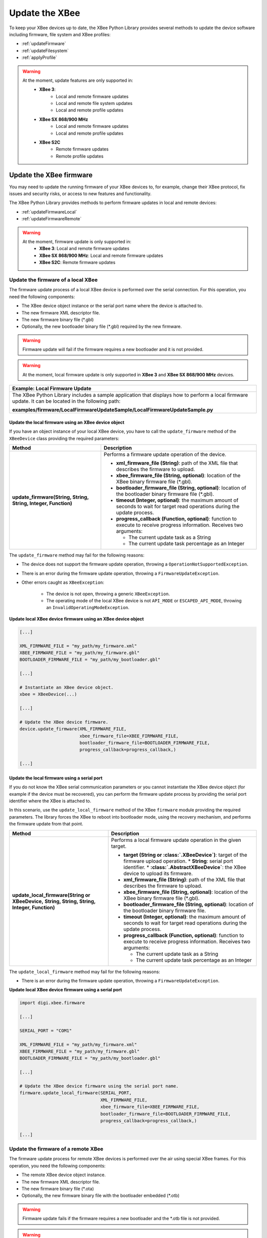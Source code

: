 Update the XBee
===============

To keep your XBee devices up to date, the XBee Python Library provides several
methods to update the device software including firmware, file system and XBee
profiles:

* :ref:`updateFirmware`
* :ref:`updateFilesystem`
* :ref:`applyProfile`

.. warning::
  At the moment, update features are only supported in:
    * **XBee 3**:
        * Local and remote firmware updates
        * Local and remote file system updates
        * Local and remote profile updates
    * **XBee SX 868/900 MHz**
        * Local and remote firmware updates
        * Local and remote profile updates
    * **XBee S2C**
        * Remote firmware updates
        * Remote profile updates


.. _updateFirmware:

Update the XBee firmware
------------------------

You may need to update the running firmware of your XBee devices to, for
example, change their XBee protocol, fix issues and security risks, or access to
new features and functionality.

The XBee Python Library provides methods to perform firmware updates in local
and remote devices:

* :ref:`updateFirmwareLocal`
* :ref:`updateFirmwareRemote`

.. warning::
  At the moment, firmware update is only supported in:
    * **XBee 3**: Local and remote firmware updates
    * **XBee SX 868/900 MHz**: Local and remote firmware updates
    * **XBee S2C**: Remote firmware updates


.. _updateFirmwareLocal:

Update the firmware of a local XBee
```````````````````````````````````

The firmware update process of a local XBee device is performed over the serial
connection. For this operation, you need the following components:

* The XBee device object instance or the serial port name where the device is
  attached to.
* The new firmware XML descriptor file.
* The new firmware binary file (\*.gbl)
* Optionally, the new bootloader binary file (\*.gbl) required by the new
  firmware.

.. warning::
  Firmware update will fail if the firmware requires a new bootloader and it is
  not provided.

.. warning::
  At the moment, local firmware update is only supported in **XBee 3** and
  **XBee SX 868/900 MHz** devices.


+------------------------------------------------------------------------------------------------------------------------------------------------------+
| Example: Local Firmware Update                                                                                                                       |
+======================================================================================================================================================+
| The XBee Python Library includes a sample application that displays how to perform a local firmware update. It can be located in the following path: |
|                                                                                                                                                      |
| **examples/firmware/LocalFirmwareUpdateSample/LocalFirmwareUpdateSample.py**                                                                         |
+------------------------------------------------------------------------------------------------------------------------------------------------------+


Update the local firmware using an XBee device object
'''''''''''''''''''''''''''''''''''''''''''''''''''''

If you have an object instance of your local XBee device, you have to call
the ``update_firmware`` method of the ``XBeeDevice`` class providing the
required parameters:

+----------------------------------------+--------------------------------------------------------------------------------------------------------------------------------+
| Method                                 | Description                                                                                                                    |
+========================================+================================================================================================================================+
| **update_firmware(String, String,**    | Performs a firmware update operation of the device.                                                                            |
| **String, Integer, Function)**         |                                                                                                                                |
|                                        | * **xml_firmware_file (String)**: path of the XML file that describes the firmware to upload.                                  |
|                                        | * **xbee_firmware_file (String, optional)**: location of the XBee binary firmware file (\*.gbl).                               |
|                                        | * **bootloader_firmware_file (String, optional)**: location of the bootloader binary firmware file (\*.gbl).                   |
|                                        | * **timeout (Integer, optional)**: the maximum amount of seconds to wait for target read operations during the update process. |
|                                        | * **progress_callback (Function, optional)**: function to execute to receive progress information. Receives two arguments:     |
|                                        |                                                                                                                                |
|                                        |   * The current update task as a String                                                                                        |
|                                        |   * The current update task percentage as an Integer                                                                           |
+----------------------------------------+--------------------------------------------------------------------------------------------------------------------------------+

The ``update_firmware`` method may fail for the following reasons:

* The device does not support the firmware update operation, throwing a
  ``OperationNotSupportedException``.
* There is an error during the firmware update operation, throwing a
  ``FirmwareUpdateException``.
* Other errors caught as ``XBeeException``:

    * The device is not open, throwing a generic ``XBeeException``.
    * The operating mode of the local XBee device is not ``API_MODE`` or
      ``ESCAPED_API_MODE``, throwing an ``InvalidOperatingModeException``.

**Update local XBee device firmware using an XBee device object**

.. code:: python

  [...]

  XML_FIRMWARE_FILE = "my_path/my_firmware.xml"
  XBEE_FIRMWARE_FILE = "my_path/my_firmware.gbl"
  BOOTLOADER_FIRMWARE_FILE = "my_path/my_bootloader.gbl"

  [...]

  # Instantiate an XBee device object.
  xbee = XBeeDevice(...)

  [...]

  # Update the XBee device firmware.
  device.update_firmware(XML_FIRMWARE_FILE,
                         xbee_firmware_file=XBEE_FIRMWARE_FILE,
                         bootloader_firmware_file=BOOTLOADER_FIRMWARE_FILE,
                         progress_callback=progress_callback,)

  [...]


Update the local firmware using a serial port
'''''''''''''''''''''''''''''''''''''''''''''

If you do not know the XBee serial communication parameters or you cannot
instantiate the XBee device object (for example if the device must be
recovered), you can perform the firmware update process by providing the serial
port identifier where the XBee is attached to.

In this scenario, use the ``update_local_firmware`` method of the
XBee ``firmware`` module providing the required parameters. The library
forces the XBee to reboot into bootloader mode, using the recovery mechanism,
and performs the firmware update from that point.

+---------------------------------------------------+--------------------------------------------------------------------------------------------------------------------------------+
| Method                                            | Description                                                                                                                    |
+===================================================+================================================================================================================================+
| **update_local_firmware(String or XBeeDevice,**   | Performs a local firmware update operation in the given target.                                                                |
| **String, String, String, Integer, Function)**    |                                                                                                                                |
|                                                   | * **target (String or :class:`.XBeeDevice`)**: target of the firmware upload operation.                                        |
|                                                   |   * **String**: serial port identifier.                                                                                        |
|                                                   |   * **:class:`.AbstractXBeeDevice`**: the XBee device to upload its firmware.                                                  |
|                                                   | * **xml_firmware_file (String)**: path of the XML file that describes the firmware to upload.                                  |
|                                                   | * **xbee_firmware_file (String, optional)**: location of the XBee binary firmware file (\*.gbl).                               |
|                                                   | * **bootloader_firmware_file (String, optional)**: location of the bootloader binary firmware file.                            |
|                                                   | * **timeout (Integer, optional)**: the maximum amount of seconds to wait for target read operations during the update process. |
|                                                   | * **progress_callback (Function, optional)**: function to execute to receive progress information. Receives two arguments:     |
|                                                   |                                                                                                                                |
|                                                   |   * The current update task as a String                                                                                        |
|                                                   |   * The current update task percentage as an Integer                                                                           |
+---------------------------------------------------+--------------------------------------------------------------------------------------------------------------------------------+

The ``update_local_firmware`` method may fail for the following reasons:

* There is an error during the firmware update operation, throwing a
  ``FirmwareUpdateException``.

**Update local XBee device firmware using a serial port**

.. code:: python

  import digi.xbee.firmware

  [...]

  SERIAL_PORT = "COM1"

  XML_FIRMWARE_FILE = "my_path/my_firmware.xml"
  XBEE_FIRMWARE_FILE = "my_path/my_firmware.gbl"
  BOOTLOADER_FIRMWARE_FILE = "my_path/my_bootloader.gbl"

  [...]

  # Update the XBee device firmware using the serial port name.
  firmware.update_local_firmware(SERIAL_PORT,
                                 XML_FIRMWARE_FILE,
                                 xbee_firmware_file=XBEE_FIRMWARE_FILE,
                                 bootloader_firmware_file=BOOTLOADER_FIRMWARE_FILE,
                                 progress_callback=progress_callback,)

  [...]


.. _updateFirmwareRemote:

Update the firmware of a remote XBee
````````````````````````````````````

The firmware update process for remote XBee devices is performed over the air
using special XBee frames. For this operation, you need the following
components:

* The remote XBee device object instance.
* The new firmware XML descriptor file.
* The new firmware binary file (\*.ota)
* Optionally, the new firmware binary file with the bootloader embedded (\*.otb)

.. warning::
  Firmware update fails if the firmware requires a new bootloader and the
  \*.otb file is not provided.

.. warning::
  At the moment, remote firmware update is only supported in **XBee 3**,
  **XBee SX 868/900 MHz**, and **XBee S2C** devices.

To perform the remote firmware update, call the
``update_firmware`` method of the ``RemoteXBeeDevice`` class providing the
required parameters:

+---------------------------------------+---------------------------------------------------------------------------------------------------------------------------------+
| Method                                | Description                                                                                                                     |
+=======================================+=================================================================================================================================+
| **update_firmware(String, String,**   | Performs a remote firmware update operation of the device.                                                                      |
| **String, Integer, Function)**        |                                                                                                                                 |
|                                       | * **xml_firmware_file (String)**: path of the XML file that describes the firmware to upload.                                   |
|                                       | * **xbee_firmware_file (String, optional)**: location of the XBee binary firmware file (\*.ota).                                |
|                                       | * **bootloader_firmware_file (String, optional)**: location of the XBee binary firmware file with bootloader embedded (\*.otb). |
|                                       | * **timeout (Integer, optional)**: the maximum amount of seconds to wait for target read operations during the update process.  |
|                                       | * **progress_callback (Function, optional)**: function to execute to receive progress information. Receives two arguments:      |
|                                       |                                                                                                                                 |
|                                       |   * The current update task as a String                                                                                         |
|                                       |   * The current update task percentage as an Integer                                                                            |
+---------------------------------------+---------------------------------------------------------------------------------------------------------------------------------+

The ``update_firmware`` method may fail for the following reasons:

* The remote device does not support the firmware update operation, throwing a
  ``OperationNotSupportedException``.
* There is an error during the firmware update operation, throwing a
  ``FirmwareUpdateException``.
* Other errors caught as ``XBeeException``:

    * The local device is not open, throwing a generic ``XBeeException``.
    * The operating mode of the local device is not ``API_MODE`` or
      ``ESCAPED_API_MODE``, throwing an ``InvalidOperatingModeException``.

**Update remote XBee device firmware**

.. code:: python

  [...]

  XML_FIRMWARE_FILE = "my_path/my_firmware.xml"
  OTA_FIRMWARE_FILE = "my_path/my_firmware.ota"
  OTB_FIRMWARE_FILE = "my_path/my_firmware.otb"

  REMOTE_DEVICE_NAME = "REMOTE"

  [...]

  # Instantiate an XBee device object.
  xbee = XBeeDevice(...)

  # Get the network.
  xnet = xbee.get_network()

  # Get the remote device.
  remote = xnet.discover_device(REMOTE_DEVICE_NAME)

  # Update the remote XBee device firmware.
  remote.update_firmware(SERIAL_PORT,
                         XML_FIRMWARE_FILE,
                         xbee_firmware_file=OTA_FIRMWARE_FILE,
                         bootloader_firmware_file=OTB_FIRMWARE_FILE,
                         progress_callback=progress_callback,)

  [...]

+-------------------------------------------------------------------------------------------------------------------------------------------------------+
| Example: Remote Firmware Update                                                                                                                       |
+=======================================================================================================================================================+
| The XBee Python Library includes a sample application that displays how to perform a remote firmware update. It can be located in the following path: |
|                                                                                                                                                       |
| **examples/firmware/RemoteFirmwareUpdateSample/RemoteFirmwareUpdateSample.py**                                                                        |
+-------------------------------------------------------------------------------------------------------------------------------------------------------+


.. _updateFilesystem:

Update the XBee file system
---------------------------

XBee 3 devices feature file system capabilities, meaning that they are able to
persistently store files and folders in flash. The XBee Python Library provides
classes and methods to manage these files.

* :ref:`filesystemManager`
* :ref:`filesystemOperations`

.. warning::
  At the moment file system capabilities are only supported in **XBee 3**
  devices.


.. _filesystemManager:

Create file system manager
``````````````````````````

A ``LocalXBeeFileSystemManager`` object is required to work with local devices
file system. You can instantiate this class by providing the local XBee device
object. Once you have the object instance, you must call the ``connect``
method to open the file system connection and leave it ready to work.

.. warning::
  File system operations take ownership of the serial port, meaning that you will
  stop receiving messages from the device until file system connection is closed.
  For this reason it is highly recommended to call the ``disconnect`` method of
  the file system manager as soon as you finish working with it.

+------------------+-------------------------------------------------------------------------+
| Method           | Description                                                             |
+==================+=========================================================================+
| **connect()**    | Connects the file system manager.                                       |
+------------------+-------------------------------------------------------------------------+
| **disconnect()** | Disconnects the file system manager and restores the device connection. |
+------------------+-------------------------------------------------------------------------+

The ``connect`` method may fail for the following reasons:

* The device does not support the file system capabilities, throwing a
  ``FileSystemNotSupportedException``.
* There is an error during the connect operation, throwing a
  ``FileSystemException``.

**Create a local file system manager**

.. code:: python

  from digi.xbee.filesystem import LocalXBeeFileSystemManager

  [...]

  # Instantiate an XBee device object.
  xbee = XBeeDevice(...)

  [...]

  # Create the file system manager and connect it.
  filesystem_manager = LocalXBeeFileSystemManager(xbee)
  filesystem_manager.connect()

  [...]

  filesystem_manager.disconnect()

  [...]


.. _filesystemOperations:

File system operations
``````````````````````

The file system manager provides several methods to navigate through the device
file system and operate with the different files and folders:

+--------------------------------------+-----------------------------------------------------------------------------------------------------------------------------------------------+
| Method                               | Description                                                                                                                                   |
+======================================+===============================================================================================================================================+
| **get_current_directory()**          | Returns the current device directory.                                                                                                         |
+--------------------------------------+-----------------------------------------------------------------------------------------------------------------------------------------------+
| **change_directory(String)**         | Changes the current device working directory to the given one.                                                                                |
|                                      |                                                                                                                                               |
|                                      | * **directory (String)**: the new directory to change to.                                                                                     |
+--------------------------------------+-----------------------------------------------------------------------------------------------------------------------------------------------+
| **make_directory(String)**           | Creates the provided directory.                                                                                                               |
|                                      |                                                                                                                                               |
|                                      | * **directory (String)**: the new directory to create.                                                                                        |
+--------------------------------------+-----------------------------------------------------------------------------------------------------------------------------------------------+
| **list_directory(String)**           | Lists the contents of the given directory.                                                                                                    |
|                                      |                                                                                                                                               |
|                                      | * **directory (String, optional)**: the directory to list its contents. Optional. If not provided, the current directory contents are listed. |
+--------------------------------------+-----------------------------------------------------------------------------------------------------------------------------------------------+
| **remove_element(String)**           | Removes the given file system element path.                                                                                                   |
|                                      |                                                                                                                                               |
|                                      | * **element_path (String)**: path of the file system element to remove.                                                                       |
+--------------------------------------+-----------------------------------------------------------------------------------------------------------------------------------------------+
| **move_element(String, String)**     | Moves the given source element to the given destination path.                                                                                 |
|                                      |                                                                                                                                               |
|                                      | * **source_path (String)**: source path of the element to move.                                                                               |
|                                      | * **dest_path (String)**: destination path of the element to move.                                                                            |
+--------------------------------------+-----------------------------------------------------------------------------------------------------------------------------------------------+
| **put_file(String, String,**         | Transfers the given file in the specified destination path of the XBee device.                                                                |
| **Boolean, Function)**               |                                                                                                                                               |
|                                      | * **source_path (String)**: the path of the file to transfer.                                                                                 |
|                                      | * **dest_path (String)**: the destination path to put the file in.                                                                            |
|                                      | * **secure (Boolean, optional)**: ``True`` if the file should be stored securely, ``False`` otherwise. Defaults to ``False``.                 |
|                                      | * **progress_callback (Function, optional)**: function to execute to receive progress information. Takes the following arguments:             |
|                                      |                                                                                                                                               |
|                                      |   * The progress percentage as integer.                                                                                                       |
+--------------------------------------+-----------------------------------------------------------------------------------------------------------------------------------------------+
| **put_dir(String, String, Function)**| Uploads the given source directory contents into the given destination directory in the device.                                               |
|                                      |                                                                                                                                               |
|                                      | * **source_dir (String)**: the local directory to upload its contents.                                                                        |
|                                      | * **dest_dir (String, optional)**: the remote directory to upload the contents to. Defaults to current directory.                             |
|                                      | * **progress_callback (Function, optional)**: function to execute to receive progress information. Takes the following arguments:             |
|                                      |                                                                                                                                               |
|                                      |   * The file being uploaded as string.                                                                                                        |
|                                      |   * The progress percentage as integer.                                                                                                       |
+--------------------------------------+-----------------------------------------------------------------------------------------------------------------------------------------------+
| **get_file(String, String,**         | Downloads the given XBee device file in the specified destination path.                                                                       |
| **Function)**                        |                                                                                                                                               |
|                                      | * **source_path (String)**: the path of the XBee device file to download.                                                                     |
|                                      | * **dest_path (String)**: the destination path to store the file in.                                                                          |
|                                      | * **progress_callback (Function, optional)**: function to execute to receive progress information. Takes the following arguments:             |
|                                      |                                                                                                                                               |
|                                      |   * The progress percentage as integer.                                                                                                       |
+--------------------------------------+-----------------------------------------------------------------------------------------------------------------------------------------------+
| **format_filesystem()**              | Formats the device file system.                                                                                                               |
+--------------------------------------+-----------------------------------------------------------------------------------------------------------------------------------------------+
| **get_usage_information()**          | Returns the file system usage information.                                                                                                    |
+--------------------------------------+-----------------------------------------------------------------------------------------------------------------------------------------------+
| **get_file_hash(String)**            | Returns the SHA256 hash of the given file path.                                                                                               |
|                                      |                                                                                                                                               |
|                                      | * **file_path (String)**: path of the file to get its hash.                                                                                   |
+--------------------------------------+-----------------------------------------------------------------------------------------------------------------------------------------------+

The methods above may fail for the following reasons:

* There is an error executing the requested operation, throwing a
  ``FileSystemException``.

+----------------------------------------------------------------------------------------------------------------------------------------------------+
| Example: Format file system                                                                                                                        |
+====================================================================================================================================================+
| The XBee Python Library includes a sample application that displays how to format the device file system. It can be located in the following path: |
|                                                                                                                                                    |
| **examples/filesystem/FormatFilesystemSample/FormatFilesystemSample.py**                                                                           |
+----------------------------------------------------------------------------------------------------------------------------------------------------+

+--------------------------------------------------------------------------------------------------------------------------------------------------------------+
| Example: List directory                                                                                                                                      |
+==============================================================================================================================================================+
| The XBee Python Library includes a sample application that displays how to list the contents of a device directory. It can be located in the following path: |
|                                                                                                                                                              |
| **examples/filesystem/ListDirectorySample/ListDirectorySample.py**                                                                                           |
+--------------------------------------------------------------------------------------------------------------------------------------------------------------+

+-------------------------------------------------------------------------------------------------------------------------------------------------------------+
| Example: Upload/download file                                                                                                                               |
+=============================================================================================================================================================+
| The XBee Python Library includes a sample application that displays how to upload/download a file from the device. It can be located in the following path: |
|                                                                                                                                                             |
| **examples/filesystem/UploadDownloadFileSample/UploadDownloadFileSample.py**                                                                                |
+-------------------------------------------------------------------------------------------------------------------------------------------------------------+


.. _applyProfile:

Apply an XBee profile
---------------------

An XBee profile is a snapshot of a specific XBee configuration, including
firmware, settings, and file system contents. The XBee Python API includes a
set of classes and methods to work with XBee profiles and apply them to local
and remote devices.

* :ref:`readXBeeProfile`
* :ref:`applyProfileLocal`
* :ref:`applyProfileRemote`

To configure individual settings see :ref:`configureXBee`.

.. note::
   Use `XCTU <http://www.digi.com/xctu>`_ to create configuration profiles.

.. warning::
  At the moment, firmware update is only supported in:
    * **XBee 3**: Local and remote profile updates
    * **XBee SX 868/900 MHz**: Local and remote profile updates
    * **XBee S2C**: Remote profile updates


.. _readXBeeProfile:

Read an XBee profile
````````````````````

The library provides a class called ``XBeeProfile`` that is used to read and
extract information of an existing XBee profile file.

To create an ``XBeeProfile`` object, provide the location of the profile file
in the class constructor.

**Instantiate a profile**

.. code:: python

  from digi.xbee.profile import XBeeProfile

  [...]

  PROFILE_PATH = "/home/user/my_profile.xpro"

  [...]

  # Create the XBee profile object.
  xbee_profile = XBeeProfile(PROFILE_PATH)

  [...]

The creation of the XBee profile object may fail for the following reasons:

* The provided profile file is not valid, throwing a ``ValueError``.
* There is any error reading the profile file, throwing a
  ``ProfileReadException``.

Once the XBee profile object is created, you can extract some profile
information by accessing each of the exposed properties:

+-------------------------------+--------------------------------------------------------------------------------------------------------+
| Property                      | Description                                                                                            |
+===============================+========================================================================================================+
| **profile_file**              | Returns the profile file.                                                                              |
+-------------------------------+--------------------------------------------------------------------------------------------------------+
| **version**                   | Returns the profile version.                                                                           |
+-------------------------------+--------------------------------------------------------------------------------------------------------+
| **flash_firmware_option**     | Returns the profile flash firmware option.                                                             |
+-------------------------------+--------------------------------------------------------------------------------------------------------+
| **description**               | Returns the profile description.                                                                       |
+-------------------------------+--------------------------------------------------------------------------------------------------------+
| **reset_settings**            | Returns whether the settings of the XBee device are reset before applying the profile ones.            |
+-------------------------------+--------------------------------------------------------------------------------------------------------+
| **has_firmware_files**        | Returns whether the profile has firmware binaries (local or remote)                                    |
+-------------------------------+--------------------------------------------------------------------------------------------------------+
| **has_local_firmware_files**  | Returns whether the profile has local firmware binaries.                                               |
+-------------------------------+--------------------------------------------------------------------------------------------------------+
| **has_remote_firmware_files** | Returns whether the profile has remote firmware binaries.                                              |
+-------------------------------+--------------------------------------------------------------------------------------------------------+
| **has_filesystem**            | Returns whether the profile has filesystem information (local or remote)                               |
+-------------------------------+--------------------------------------------------------------------------------------------------------+
| **has_local_filesystem**      | Returns whether the profile has local filesystem information.                                          |
+-------------------------------+--------------------------------------------------------------------------------------------------------+
| **has_remote_filesystem**     | Returns whether the profile has remote filesystem information.                                         |
+-------------------------------+--------------------------------------------------------------------------------------------------------+
| **profile_settings**          |  Returns all the firmware settings that the profile configures.                                        |
+-------------------------------+--------------------------------------------------------------------------------------------------------+
| **firmware_version**          | Returns the compatible firmware version of the profile.                                                |
+-------------------------------+--------------------------------------------------------------------------------------------------------+
| **hardware_version**          | Returns the compatible hardware version of the profile.                                                |
+-------------------------------+--------------------------------------------------------------------------------------------------------+
| **compatibility_number**      | Returns the compatibility number of the profile.                                                       |
+-------------------------------+--------------------------------------------------------------------------------------------------------+
| **region_lock**               | Returns the region lock of the profile.                                                                |
+-------------------------------+--------------------------------------------------------------------------------------------------------+

To access to the files inside, use ``open`` method. Once done with it, use
``close`` method.

**Open/close a profile**

.. code:: python

  xbee_profile = XBeeProfile(PROFILE_PATH)

  xbee_profile.open()

  [...]

  xbee_profile.close()

  [...]

An opened profile also offers the following properties:

+-------------------------------+--------------------------------------------------------------------------------------------------------+
| Property                      | Description                                                                                            |
+-------------------------------+--------------------------------------------------------------------------------------------------------+
| **profile_description_file**  | Returns the path of the profile description file.                                                      |
+-------------------------------+--------------------------------------------------------------------------------------------------------+
| **firmware_description_file** | Returns the path of the profile firmware description file.                                             |
+-------------------------------+--------------------------------------------------------------------------------------------------------+
| **file_system_path**          | Returns the profile file system path.                                                                  |
+-------------------------------+--------------------------------------------------------------------------------------------------------+
| **remote_file_system_image**  | Returns the path of the remote OTA file system image.                                                  |
+-------------------------------+--------------------------------------------------------------------------------------------------------+
| **bootloader_file**           | Returns the profile bootloader file path.                                                              |
+-------------------------------+--------------------------------------------------------------------------------------------------------+

**Read a profile**

.. code:: python

  from digi.xbee.profile import XBeeProfile

  [...]

  PROFILE_PATH = "/home/user/my_profile.xpro"

  [...]

  # Create the XBee profile object.
  xbee_profile = XBeeProfile(PROFILE_PATH)

  # Print profile compatible hardware and software versions
  print("  - Firmware version: %s" % xbee_profile.firmware_version)
  print("  - Hardware version: %s" % xbee_profile.hardware_version)

  [...]

+-------------------------------------------------------------------------------------------------------------------------------------------+
| Example: Read an XBee profile                                                                                                             |
+===========================================================================================================================================+
| The XBee Python Library includes a sample application that displays how to read an XBee profile. It can be located in the following path: |
|                                                                                                                                           |
| **examples/profile/ReadXBeeProfileSample/ReadXBeeProfileSample.py**                                                                       |
+-------------------------------------------------------------------------------------------------------------------------------------------+


.. _applyProfileLocal:

Apply an XBee profile to a local device
```````````````````````````````````````

Applying a profile to a local XBee device requires the following components:

* The local XBee device object instance.
* The profile file to apply (\*.xpro).

.. note::
   Use `XCTU <http://www.digi.com/xctu>`_ to create configuration profiles.

.. warning::
  At the moment, local profile update is only supported in **XBee 3** and
  **XBee SX 868/900 MHz** devices.

To apply the XBee profile to a local XBee, you have to call the
``apply_profile`` method of the ``XBeeDevice`` class providing the required
parameters:

+----------------------------------------------+----------------------------------------------------------------------------------------------------------------------------+
| Method                                       | Description                                                                                                                |
+==============================================+============================================================================================================================+
| **apply_profile(String, timeout, Function)** | Applies the given XBee profile to the XBee device.                                                                         |
|                                              |                                                                                                                            |
|                                              | * **profile_path (String)**: path of the XBee profile file to apply.                                                       |
|                                              | * **timeout (Integer, optional)**: maximum time to wait for read operations during the apply profile.                      |
|                                              | * **progress_callback (Function, optional)**: function to execute to receive progress information. Receives two arguments: |
|                                              |                                                                                                                            |
|                                              |   * The current apply profile task as a String                                                                             |
|                                              |   * The current apply profile task percentage as an Integer                                                                |
+----------------------------------------------+----------------------------------------------------------------------------------------------------------------------------+

The ``apply_profile`` method may fail for the following reasons:

* The local device does not support the apply profile operation, throwing a
  ``OperationNotSupportedException``.
* There is an error while applying the XBee profile, throwing a
  ``UpdateProfileException``.
* Other errors caught as ``XBeeException``:

    * The local device is not open, throwing a generic ``XBeeException``.
    * The operating mode of the local device is not ``API_MODE`` or
      ``ESCAPED_API_MODE``, throwing an ``InvalidOperatingModeException``.

**Apply an XBee profile to a local device**

.. code:: python

  [...]

  PROFILE_PATH = "/home/user/my_profile.xpro"

  [...]

  # Instantiate an XBee device object.
  xbee = XBeeDevice(...)

  [...]

  # Apply the XBee device profile.
  device.apply_profile(PROFILE_PATH, progress_callback=progress_callback)

  [...]

+--------------------------------------------------------------------------------------------------------------------------------------------------------------+
| Example: Apply local XBee profile                                                                                                                            |
+==============================================================================================================================================================+
| The XBee Python Library includes a sample application that displays how to apply an XBee profile to a local device. It can be located in the following path: |
|                                                                                                                                                              |
| **examples/profile/ApplyXBeeProfileSample/ApplyXBeeProfileSample.py**                                                                                        |
+--------------------------------------------------------------------------------------------------------------------------------------------------------------+


.. _applyProfileRemote:

Apply an XBee profile to a remote device
````````````````````````````````````````

Applying a profile to a remote XBee requires the following components:

* The remote XBee device object instance.
* The profile file to apply (\*.xpro).

.. note::
   Use `XCTU <http://www.digi.com/xctu>`_ to create configuration profiles.

.. warning::
  At the moment, remote profile update is only supported in **XBee 3**,
  **XBee SX 868/900 MHz**, and **XBee S2C** devices.

To apply the XBee profile to a remote XBee device, you have to call the
``apply_profile`` method of the ``RemoteXBeeDevice`` class providing the
required parameters:

+----------------------------------------------+----------------------------------------------------------------------------------------------------------------------------+
| Method                                       | Description                                                                                                                |
+==============================================+============================================================================================================================+
| **apply_profile(String, timeout, Function)** | Applies the given XBee profile to the remote XBee device.                                                                  |
|                                              |                                                                                                                            |
|                                              | * **profile_path (String)**: path of the XBee profile file to apply.                                                       |
|                                              | * **timeout (Integer, optional)**: maximum time to wait for read operations during the apply profile.                      |
|                                              | * **progress_callback (Function, optional)**: function to execute to receive progress information. Receives two arguments: |
|                                              |                                                                                                                            |
|                                              |   * The current apply profile task as a String                                                                             |
|                                              |   * The current apply profile task percentage as an Integer                                                                |
+----------------------------------------------+----------------------------------------------------------------------------------------------------------------------------+

The ``apply_profile`` method may fail for the following reasons:

* The remote device does not support the apply profile operation, throwing a
  ``OperationNotSupportedException``.
* There is an error while applying the XBee profile, throwing a
  ``UpdateProfileException``.
* Other errors caught as ``XBeeException``:

    * The local device is not open, throwing a generic ``XBeeException``.
    * The operating mode of the local device is not ``API_MODE`` or
      ``ESCAPED_API_MODE``, throwing an ``InvalidOperatingModeException``.

**Apply an XBee profile to a remote device**

.. code:: python

  [...]

  PROFILE_PATH = "/home/user/my_profile.xpro"
  REMOTE_DEVICE_NAME = "REMOTE"

  [...]

  # Instantiate an XBee device object.
  xbee = XBeeDevice(...)

  # Get the network.
  xnet = xbee.get_network()

  # Get the remote device.
  remote = xnet.discover_device(REMOTE_DEVICE_NAME)

  [...]

  # Apply the XBee device profile.
  remote.apply_profile(PROFILE_PATH, progress_callback=progress_callback)

  [...]

+---------------------------------------------------------------------------------------------------------------------------------------------------------------+
| Example: Apply remote XBee profile                                                                                                                            |
+===============================================================================================================================================================+
| The XBee Python Library includes a sample application that displays how to apply an XBee profile to a remote device. It can be located in the following path: |
|                                                                                                                                                               |
| **examples/profile/ApplyXBeeProfileRemoteSample/ApplyXBeeProfileRemoteSample.py**                                                                             |
+---------------------------------------------------------------------------------------------------------------------------------------------------------------+
